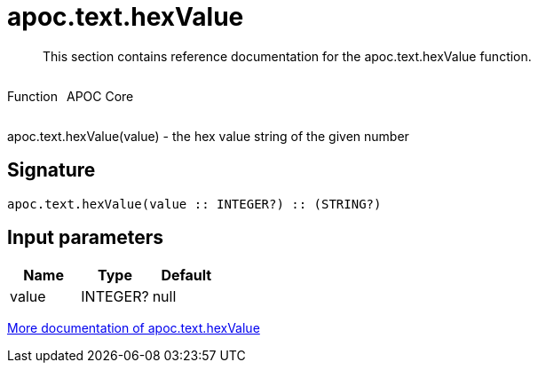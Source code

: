 ////
This file is generated by DocsTest, so don't change it!
////

= apoc.text.hexValue
:description: This section contains reference documentation for the apoc.text.hexValue function.

[abstract]
--
{description}
--

++++
<div style='display:flex'>
<div class='paragraph type function'><p>Function</p></div>
<div class='paragraph release core' style='margin-left:10px;'><p>APOC Core</p></div>
</div>
++++

apoc.text.hexValue(value) - the hex value string of the given number

== Signature

[source]
----
apoc.text.hexValue(value :: INTEGER?) :: (STRING?)
----

== Input parameters
[.procedures, opts=header]
|===
| Name | Type | Default 
|value|INTEGER?|null
|===

xref::misc/text-functions.adoc[More documentation of apoc.text.hexValue,role=more information]


